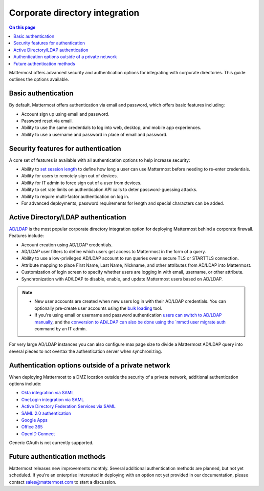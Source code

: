 Corporate directory integration 
================================

.. contents:: On this page
    :backlinks: top
    :depth: 2

Mattermost offers advanced security and authentication options for integrating with corporate directories. This guide outlines the options available.

Basic authentication 
---------------------

By default, Mattermost offers authentication via email and password, which offers basic features including:

- Account sign up using email and password.
- Password reset via email.
- Ability to use the same credentials to log into web, desktop, and mobile app experiences.
- Ability to use a username and password in place of email and password.

Security features for authentication 
------------------------------------

A core set of features is available with all authentication options to help increase security:

- Ability to `set session length </configure/configuration-settings.html#session-lengths>`__ to define how long a user can use Mattermost before needing to re-enter credentials.
- Ability for users to remotely sign out of devices.
- Ability for IT admin to force sign out of a user from devices.
- Ability to set rate limits on authentication API calls to deter password-guessing attacks.
- Ability to require multi-factor authentication on log in.
- For advanced deployments, password requirements for length and special characters can be added.

Active Directory/LDAP authentication
------------------------------------

`AD/LDAP </onboard/ad-ldap.html>`__ is the most popular corporate directory integration option for deploying Mattermost behind a corporate firewall. Features include:

- Account creation using AD/LDAP credentials.
- AD/LDAP user filters to define which users get access to Mattermost in the form of a query.
- Ability to use a low-privileged AD/LDAP account to run queries over a secure TLS or STARTTLS connection.
- Attribute mapping to place First Name, Last Name, Nickname, and other attributes from AD/LDAP into Mattermost.
- Customization of login screen to specify whether users are logging in with email, username, or other attribute.
- Synchronization with AD/LDAP to disable, enable, and update Mattermost users based on AD/LDAP.

.. note:: 
   - New user accounts are created when new users log in with their AD/LDAP credentials. You can optionally pre-create user accounts using the `bulk loading </onboard/bulk-loading-data.html>`__ tool.
   - If you're using email or username and password authentication `users can switch to AD/LDAP manually </onboard/ad-ldap.html#getting-started>`__, and the `conversion to AD/LDAP can also be done using the `mmctl user migrate auth </manage/mmctl-command-line-tool.html#mmctl-user-migrate-auth>`__ command by an IT admin.

For very large AD/LDAP instances you can also configure max page size to divide a Mattermost AD/LDAP query into several pieces to not overtax the authentication server when synchronizing.

Authentication options outside of a private network
---------------------------------------------------

When deploying Mattermost to a DMZ location outside the security of a private network, additional authentication options include:

- `Okta integration via SAML </onboard/sso-saml-okta.html>`__
- `OneLogin integration via SAML </onboard/sso-saml-onelogin.html>`__
- `Active Directory Federation Services via SAML </onboard/sso-saml-adfs.html>`__
- `SAML 2.0 authentication </onboard/sso-saml.html>`__
- `Google Apps </onboard/sso-google.html>`__
- `Office 365 </onboard/sso-office.html>`__
- `OpenID Connect </onboard/sso-openidconnect.html>`__

Generic OAuth is not currently supported.

Future authentication methods
-----------------------------

Mattermost releases new improvements monthly. Several additional authentication methods are planned, but not yet scheduled. If you're an enterprise interested in deploying with an option not yet provided in our documentation, please contact sales@mattermost.com to start a discussion.
